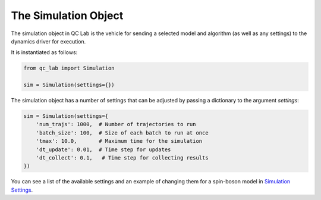 .. _simulation:

The Simulation Object
========================

The simulation object in QC Lab is the vehicle for sending a selected model and algorithm (as well as 
any settings) to the dynamics driver for execution. 

It is instantiated as follows:


.. code-block:: python

    from qc_lab import Simulation

    sim = Simulation(settings={})

The simulation object has a number of settings that can be adjusted by passing a dictionary to the argument `settings`:

.. code-block:: python

    sim = Simulation(settings={
        'num_trajs': 1000,  # Number of trajectories to run
        'batch_size': 100,  # Size of each batch to run at once
        'tmax': 10.0,       # Maximum time for the simulation
        'dt_update': 0.01,  # Time step for updates
        'dt_collect': 0.1,   # Time step for collecting results
    })  

You can see a list of the available settings and an example of changing them for a spin-boson model in `Simulation Settings <../spin-boson-example/simulation-settings.html>`_.